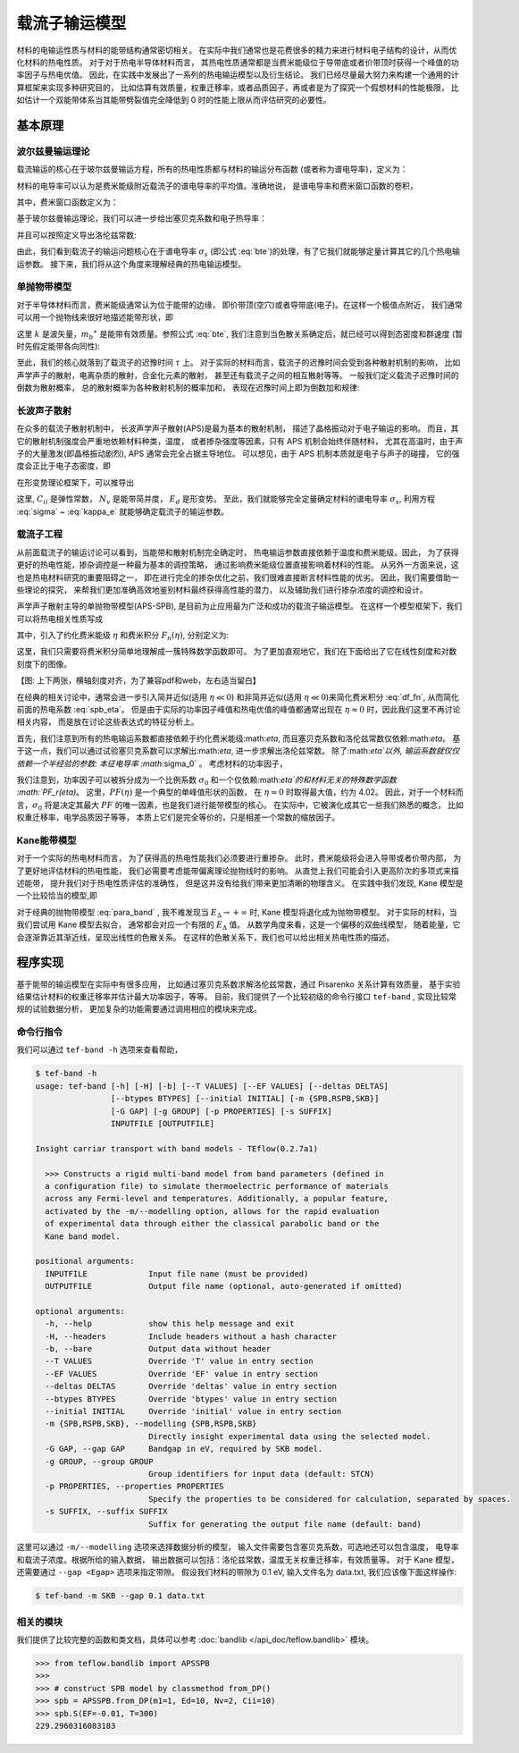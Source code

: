 ==============
载流子输运模型
==============

材料的电输运性质与材料的能带结构通常密切相关。
在实际中我们通常也是花费很多的精力来进行材料电子结构的设计，从而优化材料的热电性质。
对于对于热电半导体材料而言，
其热电性质通常都是当费米能级位于导带底或者价带顶时获得一个峰值的功率因子与热电优值。
因此，在实践中发展出了一系列的热电输运模型以及衍生结论。
我们已经尽量最大努力来构建一个通用的计算框架来实现多种研究目的，
比如估算有效质量，权重迁移率，或者品质因子，再或者是为了探究一个假想材料的性能极限，
比如估计一个双能带体系当其能带劈裂值完全降低到 0 时的性能上限从而评估研究的必要性。

基本原理
--------

波尔兹曼输运理论
^^^^^^^^^^^^^^^^

载流输运的核心在于玻尔兹曼输运方程，所有的热电性质都与材料的输运分布函数
(或者称为谱电导率)，定义为：

.. math::
    :label: bte

    \sigma_s(E,T) = q^2 \tau v_{xx}^2 g(E)

材料的电导率可以认为是费米能级附近载流子的谱电导率的平均值。准确地说，
是谱电导率和费米窗口函数的卷积，

.. math::
    :label: sigma

    \sigma(E_F, T) = \int_{-\infty}^{+\infty} \sigma_s(E, T)
        w_F(E; E_F, T) dE

其中，费米窗口函数定义为：

.. math::
    :label: wfermi

    w_F(E; E_F, T) 
        &= -\frac{\partial f(E; E_F, T)}{\partial E} \\
        &= -\frac{\partial}{\partial E} \left[
                \frac{1}{1+\exp \left( \cfrac{E-E_F}{k_B T} \right)}
            \right] \\
        &= \frac{1}{k_B T}
           \frac{\exp \left( \cfrac{E-E_F}{k_B T} \right)}{
                \left[1+\exp \left( \cfrac{E-E_F}{k_B T} \right)
                \right] ^2
           }
        
基于玻尔兹曼输运理论，我们可以进一步给出塞贝克系数和电子热导率：

.. math:: 
    :label: seebeck

    S = \frac{k_B}{\sigma q}
        \int_{-\infty}^{+\infty} \sigma_s(E, T)
        \frac{E-E_F}{k_B T}
        w_F(E; E_F, T) dE

.. math:: 
    :label: kappa_e

    \kappa_e = T \left( \frac{k_B}{q} \right) ^2
        \int_{-\infty}^{+\infty} \sigma_s(E, T)
        \left(\frac{E-E_F}{k_B T}\right) ^2
        w_F(E; E_F, T) dE
        -T \sigma S^2

并且可以按照定义导出洛伦兹常数:

.. math:: 
    :label: lorenz

    L = \frac{\kappa_e}{\sigma T}

由此，我们看到载流子的输运问题核心在于谱电导率 :math:`\sigma_s` 
(即公式 :eq:`bte`)的处理，有了它我们就能够定量计算其它的几个热电输运参数。
接下来，我们将从这个角度来理解经典的热电输运模型。

单抛物带模型
^^^^^^^^^^^^

对于半导体材料而言，费米能级通常认为位于能带的边缘，
即价带顶(空穴)或者导带底(电子)。在这样一个极值点附近，
我们通常可以用一个抛物线来很好地描述能带形状，即

.. math::
    :label: para_band

    E = \frac{\hbar ^2 k ^2}{2 m _b ^\ast}

这里 :math:`k` 是波矢量，:math:`m_b ^\ast`
是能带有效质量。参照公式 :eq:`bte`, 
我们注意到当色散关系确定后，就已经可以得到态密度和群速度
(暂时先假定能带各向同性):

.. math:: 
    :label: para_dos

    g(E) = \frac{\left(2 m _b ^\ast \right) ^{\frac{3}{2}}}
        {2 \pi ^2 \hbar^3} \sqrt E

.. math:: 
    :label: para_vg

    v _g = \frac{1}{\hbar} \frac{\partial E}{\partial k}
        = \frac{\hbar k}{m _b ^\ast}

.. math::
    :label: para_vx

    v_{xx}^2 = v_{yy}^2 = v_{zz}^2
        = \frac{1}{3} v_g^2
        = \frac{1}{3} \left( \frac{\hbar k}{m _b ^\ast} \right)^2
        = \frac{2}{3} \frac{E}{m _b ^\ast}

至此，我们的核心就落到了载流子的迟豫时间 :math:`\tau` 上。
对于实际的材料而言，载流子的迟豫时间会受到各种散射机制的影响，
比如声学声子的散射，电离杂质的散射，合金化元素的散射，
甚至还有载流子之间的相互散射等等。
一般我们定义载流子迟豫时间的倒数为散射概率，
总的散射概率为各种散射机制的概率加和，
表现在迟豫时间上即为倒数加和规律:

.. math::
    :label: tau_e_tot

    \frac{1}{\tau _{tot}} = 
        \frac{1}{\tau _{ph}}
        + \frac{1}{\tau _{imp}}
        + \frac{1}{\tau _{alloy}}
        + \frac{1}{\tau _{ele}}
        + \cdots

长波声子散射
^^^^^^^^^^^^

在众多的载流子散射机制中，
长波声学声子散射(APS)是最为基本的散射机制，
描述了晶格振动对于电子输运的影响。
而且，其它的散射机制强度会严重地依赖材料种类，温度，
或者掺杂强度等因素，只有 APS 机制会始终伴随材料，
尤其在高温时，由于声子的大量激发(即晶格振动剧烈),
APS 通常会完全占据主导地位。
可以想见，由于 APS 机制本质就是电子与声子的碰撞，
它的强度会正比于电子态密度，即

.. math:: 
    :label: tau_dos

    \tau _{APS} ^{-1} = \frac{1}{\lambda} \cdot g(E)
        \text{, i.e. } \tau _{APS} \cdot g(E) = \lambda

在形变势理论框架下，可以推导出

.. math:: 
    :label: tau_dp

    \lambda = \frac{\hbar C_{ii} N_v}{\pi k_B T E_d^2}

这里, :math:`C_{ii}` 是弹性常数， :math:`N_v` 是能带简并度，
:math:`E_d` 是形变势。
至此，我们就能够完全定量确定材料的谱电导率 :math:`\sigma_s`,
利用方程 :eq:`sigma` ~ :eq:`kappa_e` 就能够确定载流子的输运参数。

载流子工程
^^^^^^^^^^

从前面载流子的输运讨论可以看到，当能带和散射机制完全确定时，
热电输运参数直接依赖于温度和费米能级。因此，
为了获得更好的热电性能，掺杂调控是一种最为基本的调控策略，
通过影响费米能级位置直接影响着材料的性能。
从另外一方面来说，这也是热电材料研究的重要阻碍之一，
即在进行完全的掺杂优化之前，我们很难直接断言材料性能的优劣。
因此，我们需要借助一些理论的探究，
来帮我们更加准确高效地鉴别材料最终获得高性能的潜力，
以及辅助我们进行掺杂浓度的调控和设计。

声学声子散射主导的单抛物带模型(APS-SPB),
是目前为止应用最为广泛和成功的载流子输运模型。
在这样一个模型框架下，我们可以将热电相关性质写成

.. math:: 
    :label: spb_eta

    & \sigma = \sigma _0 F_0(\eta) \\
    & S = \frac{k_B}{q}
        \left( \frac{2F_1(\eta)}{F_0(\eta)} - \eta \right) \\
    & L = \left( \frac{k_B}{q} \right) ^2 \left[ 
        \frac{3F_2(\eta)}{F_0(\eta)}
        - \left( \frac{2F_1(\eta)}{F_0(\eta)} \right) ^2 
        \right]

其中，引入了约化费米能级 :math:`\eta` 和费米积分 :math:`F_n(\eta)`,
分别定义为:

.. math::
    :label: df_eta

    \eta = \frac{E_F}{k_B T}

.. math:: 
    :label: df_fn

    F_n(\eta) = \int _0 ^{+\infty} \frac{x^n}{1+\exp(x-\eta)}dx

这里，我们只需要将费米积分简单地理解成一簇特殊数学函数即可。
为了更加直观地它，我们在下面给出了它在线性刻度和对数刻度下的图像。

【图: 上下两张，横轴刻度对齐，为了兼容pdf和web，左右适当留白】

在经典的相关讨论中，通常会进一步引入简并近似(适用 :math:`\eta \ll 0`)
和非简并近似(适用 :math:`\eta \ll 0`)来简化费米积分 :eq:`df_fn`,
从而简化前面的热电系数 :eq:`spb_eta`。
但是由于实际的功率因子峰值和热电优值的峰值都通常出现在
:math:`\eta \approx 0` 时，因此我们这里不再讨论相关内容，
而是放在讨论这些表达式的特征分析上。

首先，我们注意到所有的热电输运系数都直接依赖于约化费米能级:math:`\eta`,
而且塞贝克系数和洛伦兹常数仅依赖:math:`\eta`。
基于这一点，我们可以通过试验塞贝克系数可以求解出:math:`\eta`, 
进一步求解出洛伦兹常数。
除了:math:`\eta`以外, 输运系数就仅仅依赖一个半经验的参数:
本征电导率 :math:`\sigma_0` 。
考虑材料的功率因子，

.. math::
    :label: spb_pf
    
    PF = \sigma S^2 
        = \sigma_0 \cdot \left( \frac{k_B}{q} \right) ^2
        \frac{\left[ 2F_1(0) - \eta F_0(\eta)\right] ^2}{F_0(\eta)}
        = \sigma_0 \left( \frac{k_B}{q} \right) ^2 \cdot PF_r(\eta)

我们注意到，功率因子可以被拆分成为一个比例系数 :math:`\sigma_0`
和一个仅依赖:math:`\eta`的和材料无关的特殊数学函数 :math:`PF_r(\eta)`。
这里，:math:`PF(\eta)` 是一个典型的单峰值形状的函数，
在 :math:`\eta \approx 0` 时取得最大值，约为 4.02。
因此，对于一个材料而言，:math:`\sigma_0` 将是决定其最大
:math:`PF` 的唯一因素，也是我们进行能带模型的核心。
在实际中，它被演化成其它一些我们熟悉的概念，
比如权重迁移率，电学品质因子等等，
本质上它们是完全等价的，只是相差一个常数的缩放因子。

Kane能带模型
^^^^^^^^^^^^

对于一个实际的热电材料而言，
为了获得高的热电性能我们必须要进行重掺杂。
此时，费米能级将会进入导带或者价带内部，
为了更好地评估材料的热电性能，
我们必需要考虑能带偏离理论抛物线时的影响。
从直觉上我们可能会引入更高阶次的多项式来描述能带，
提升我们对于热电性质评估的准确性，
但是这并没有给我们带来更加清晰的物理含义。
在实践中我们发现, Kane 模型是一个比较恰当的模型,即

.. math:: 
    :label: kane_band

    E \left( 1+\frac{E}{E _\Delta} \right) = 
        \frac{\hbar ^2 k ^2}{2 m _b ^\ast}

对于经典的抛物带模型 :eq:`para_band` , 
我不难发现当 :math:`E _\Delta \rightarrow +\infty`
时, Kane 模型将退化成为抛物带模型。
对于实际的材料，当我们尝试用 Kane 模型去拟合，
通常都会对应一个有限的 :math:`E _\Delta` 值。
从数学角度来看，这是一个偏移的双曲线模型，
随着能量，它会逐渐靠近其渐近线，呈现出线性的色散关系。
在这样的色散关系下，我们也可以给出相关热电性质的描述。

程序实现
--------

基于能带的输运模型在实际中有很多应用，
比如通过塞贝克系数求解洛伦兹常数，通过 Pisarenko 关系计算有效质量，
基于实验结果估计材料的权重迁移率并估计最大功率因子，等等。
目前，我们提供了一个比较初级的命令行接口 ``tef-band`` ,
实现比较常规的试验数据分析，
更加复杂的功能需要通过调用相应的模块来完成。

命令行指令
^^^^^^^^^^

我们可以通过 ``tef-band -h`` 选项来查看帮助，

.. code-block::

    $ tef-band -h
    usage: tef-band [-h] [-H] [-b] [--T VALUES] [--EF VALUES] [--deltas DELTAS]
                    [--btypes BTYPES] [--initial INITIAL] [-m {SPB,RSPB,SKB}]
                    [-G GAP] [-g GROUP] [-p PROPERTIES] [-s SUFFIX]
                    INPUTFILE [OUTPUTFILE]
    
    Insight carriar transport with band models - TEflow(0.2.7a1)
    
      >>> Constructs a rigid multi-band model from band parameters (defined in
      a configuration file) to simulate thermoelectric performance of materials
      across any Fermi-level and temperatures. Additionally, a popular feature,
      activated by the -m/--modelling option, allows for the rapid evaluation
      of experimental data through either the classical parabolic band or the
      Kane band model.
    
    positional arguments:
      INPUTFILE             Input file name (must be provided)
      OUTPUTFILE            Output file name (optional, auto-generated if omitted)
    
    optional arguments:
      -h, --help            show this help message and exit
      -H, --headers         Include headers without a hash character
      -b, --bare            Output data without header
      --T VALUES            Override 'T' value in entry section
      --EF VALUES           Override 'EF' value in entry section
      --deltas DELTAS       Override 'deltas' value in entry section
      --btypes BTYPES       Override 'btypes' value in entry section
      --initial INITIAL     Override 'initial' value in entry section
      -m {SPB,RSPB,SKB}, --modelling {SPB,RSPB,SKB}
                            Directly insight experimental data using the selected model.
      -G GAP, --gap GAP     Bandgap in eV, required by SKB model.
      -g GROUP, --group GROUP
                            Group identifiers for input data (default: STCN)
      -p PROPERTIES, --properties PROPERTIES
                            Specify the properties to be considered for calculation, separated by spaces.
      -s SUFFIX, --suffix SUFFIX
                            Suffix for generating the output file name (default: band)

这里可以通过 ``-m/--modelling`` 选项来选择数据分析的模型，
输入文件需要包含塞贝克系数，可选地还可以包含温度，
电导率和载流子浓度。根据所给的输入数据，
输出数据可以包括：洛伦兹常数，温度无关权重迁移率，有效质量等。
对于 Kane 模型，还需要通过 ``--gap <Egap>`` 选项来指定带隙。
假设我们材料的带隙为 0.1 eV, 输入文件名为 data.txt,
我们应该像下面这样操作:

.. code-block:: bash

    $ tef-band -m SKB --gap 0.1 data.txt

相关的模块
^^^^^^^^^^

我们提供了比较完整的函数和类文档，具体可以参考
:doc:`bandlib </api_doc/teflow.bandlib>`
模块。

.. code-block:: python3

    >>> from teflow.bandlib import APSSPB
    >>> 
    >>> # construct SPB model by classmethod from_DP()
    >>> spb = APSSPB.from_DP(m1=1, Ed=10, Nv=2, Cii=10)
    >>> spb.S(EF=-0.01, T=300)
    229.2960316083183
